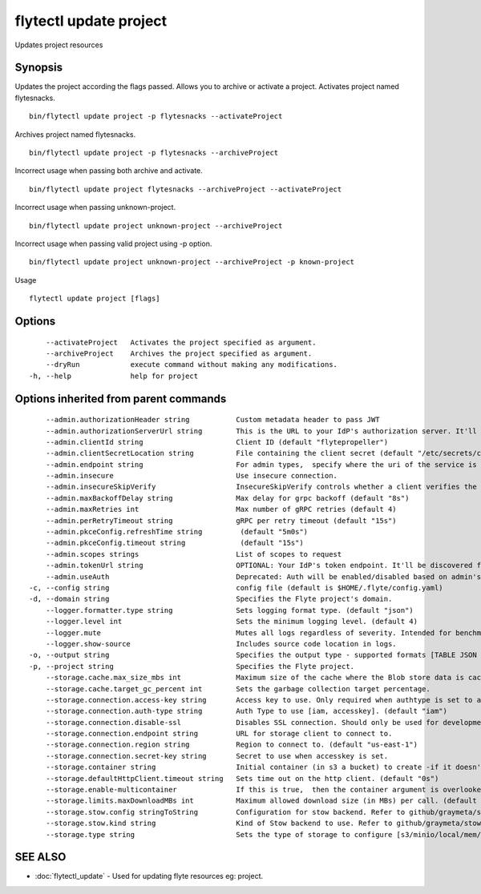 .. _flytectl_update_project:

flytectl update project
-----------------------

Updates project resources

Synopsis
~~~~~~~~



Updates the project according the flags passed. Allows you to archive or activate a project.
Activates project named flytesnacks.
::

 bin/flytectl update project -p flytesnacks --activateProject

Archives project named flytesnacks.

::

 bin/flytectl update project -p flytesnacks --archiveProject

Incorrect usage when passing both archive and activate.

::

 bin/flytectl update project flytesnacks --archiveProject --activateProject

Incorrect usage when passing unknown-project.

::

 bin/flytectl update project unknown-project --archiveProject

Incorrect usage when passing valid project using -p option.

::

 bin/flytectl update project unknown-project --archiveProject -p known-project

Usage


::

  flytectl update project [flags]

Options
~~~~~~~

::

      --activateProject   Activates the project specified as argument.
      --archiveProject    Archives the project specified as argument.
      --dryRun            execute command without making any modifications.
  -h, --help              help for project

Options inherited from parent commands
~~~~~~~~~~~~~~~~~~~~~~~~~~~~~~~~~~~~~~

::

      --admin.authorizationHeader string           Custom metadata header to pass JWT
      --admin.authorizationServerUrl string        This is the URL to your IdP's authorization server. It'll default to Endpoint
      --admin.clientId string                      Client ID (default "flytepropeller")
      --admin.clientSecretLocation string          File containing the client secret (default "/etc/secrets/client_secret")
      --admin.endpoint string                      For admin types,  specify where the uri of the service is located.
      --admin.insecure                             Use insecure connection.
      --admin.insecureSkipVerify                   InsecureSkipVerify controls whether a client verifies the server's certificate chain and host name. Caution : shouldn't be use for production usecases'
      --admin.maxBackoffDelay string               Max delay for grpc backoff (default "8s")
      --admin.maxRetries int                       Max number of gRPC retries (default 4)
      --admin.perRetryTimeout string               gRPC per retry timeout (default "15s")
      --admin.pkceConfig.refreshTime string         (default "5m0s")
      --admin.pkceConfig.timeout string             (default "15s")
      --admin.scopes strings                       List of scopes to request
      --admin.tokenUrl string                      OPTIONAL: Your IdP's token endpoint. It'll be discovered from flyte admin's OAuth Metadata endpoint if not provided.
      --admin.useAuth                              Deprecated: Auth will be enabled/disabled based on admin's dynamically discovered information.
  -c, --config string                              config file (default is $HOME/.flyte/config.yaml)
  -d, --domain string                              Specifies the Flyte project's domain.
      --logger.formatter.type string               Sets logging format type. (default "json")
      --logger.level int                           Sets the minimum logging level. (default 4)
      --logger.mute                                Mutes all logs regardless of severity. Intended for benchmarks/tests only.
      --logger.show-source                         Includes source code location in logs.
  -o, --output string                              Specifies the output type - supported formats [TABLE JSON YAML DOT DOTURL]. NOTE: dot, doturl are only supported for Workflow (default "TABLE")
  -p, --project string                             Specifies the Flyte project.
      --storage.cache.max_size_mbs int             Maximum size of the cache where the Blob store data is cached in-memory. If not specified or set to 0,  cache is not used
      --storage.cache.target_gc_percent int        Sets the garbage collection target percentage.
      --storage.connection.access-key string       Access key to use. Only required when authtype is set to accesskey.
      --storage.connection.auth-type string        Auth Type to use [iam, accesskey]. (default "iam")
      --storage.connection.disable-ssl             Disables SSL connection. Should only be used for development.
      --storage.connection.endpoint string         URL for storage client to connect to.
      --storage.connection.region string           Region to connect to. (default "us-east-1")
      --storage.connection.secret-key string       Secret to use when accesskey is set.
      --storage.container string                   Initial container (in s3 a bucket) to create -if it doesn't exist-.'
      --storage.defaultHttpClient.timeout string   Sets time out on the http client. (default "0s")
      --storage.enable-multicontainer              If this is true,  then the container argument is overlooked and redundant. This config will automatically open new connections to new containers/buckets as they are encountered
      --storage.limits.maxDownloadMBs int          Maximum allowed download size (in MBs) per call. (default 2)
      --storage.stow.config stringToString         Configuration for stow backend. Refer to github/graymeta/stow (default [])
      --storage.stow.kind string                   Kind of Stow backend to use. Refer to github/graymeta/stow
      --storage.type string                        Sets the type of storage to configure [s3/minio/local/mem/stow]. (default "s3")

SEE ALSO
~~~~~~~~

* :doc:`flytectl_update` 	 - Used for updating flyte resources eg: project.


